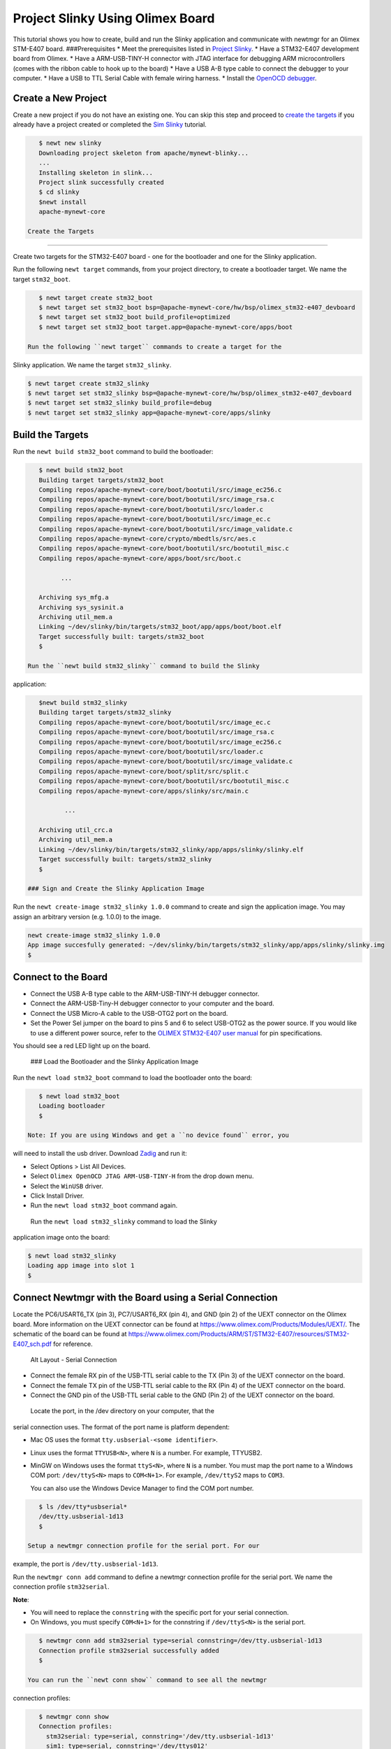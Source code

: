 Project Slinky Using Olimex Board
---------------------------------

This tutorial shows you how to create, build and run the Slinky
application and communicate with newtmgr for an Olimex STM-E407 board.
###Prerequisites \* Meet the prerequisites listed in `Project
Slinky </os/tutorials/project-slinky.html>`__. \* Have a STM32-E407
development board from Olimex. \* Have a ARM-USB-TINY-H connector with
JTAG interface for debugging ARM microcontrollers (comes with the ribbon
cable to hook up to the board) \* Have a USB A-B type cable to connect
the debugger to your computer. \* Have a USB to TTL Serial Cable with
female wiring harness. \* Install the `OpenOCD
debugger </os/get_started/cross_tools/>`__.

Create a New Project
~~~~~~~~~~~~~~~~~~~~

Create a new project if you do not have an existing one. You can skip
this step and proceed to `create the targets <#create_targets>`__ if you
already have a project created or completed the `Sim
Slinky <project-slinky.html>`__ tutorial.

.. code-block:: console

    $ newt new slinky
    Downloading project skeleton from apache/mynewt-blinky...
    ...
    Installing skeleton in slink...
    Project slink successfully created
    $ cd slinky
    $newt install
    apache-mynewt-core

 Create the Targets
~~~~~~~~~~~~~~~~~~~

Create two targets for the STM32-E407 board - one for the bootloader and
one for the Slinky application.

Run the following ``newt target`` commands, from your project directory,
to create a bootloader target. We name the target ``stm32_boot``.

.. code-block:: console

    $ newt target create stm32_boot
    $ newt target set stm32_boot bsp=@apache-mynewt-core/hw/bsp/olimex_stm32-e407_devboard
    $ newt target set stm32_boot build_profile=optimized
    $ newt target set stm32_boot target.app=@apache-mynewt-core/apps/boot

 Run the following ``newt target`` commands to create a target for the
Slinky application. We name the target ``stm32_slinky``.

.. code-block:: console

    $ newt target create stm32_slinky
    $ newt target set stm32_slinky bsp=@apache-mynewt-core/hw/bsp/olimex_stm32-e407_devboard
    $ newt target set stm32_slinky build_profile=debug
    $ newt target set stm32_slinky app=@apache-mynewt-core/apps/slinky

Build the Targets
~~~~~~~~~~~~~~~~~

Run the ``newt build stm32_boot`` command to build the bootloader:

.. code-block:: console

    $ newt build stm32_boot
    Building target targets/stm32_boot
    Compiling repos/apache-mynewt-core/boot/bootutil/src/image_ec256.c
    Compiling repos/apache-mynewt-core/boot/bootutil/src/image_rsa.c
    Compiling repos/apache-mynewt-core/boot/bootutil/src/loader.c
    Compiling repos/apache-mynewt-core/boot/bootutil/src/image_ec.c
    Compiling repos/apache-mynewt-core/boot/bootutil/src/image_validate.c
    Compiling repos/apache-mynewt-core/crypto/mbedtls/src/aes.c
    Compiling repos/apache-mynewt-core/boot/bootutil/src/bootutil_misc.c
    Compiling repos/apache-mynewt-core/apps/boot/src/boot.c

          ...

    Archiving sys_mfg.a
    Archiving sys_sysinit.a
    Archiving util_mem.a
    Linking ~/dev/slinky/bin/targets/stm32_boot/app/apps/boot/boot.elf
    Target successfully built: targets/stm32_boot
    $

 Run the ``newt build stm32_slinky`` command to build the Slinky
application:

.. code-block:: console

    $newt build stm32_slinky
    Building target targets/stm32_slinky
    Compiling repos/apache-mynewt-core/boot/bootutil/src/image_ec.c
    Compiling repos/apache-mynewt-core/boot/bootutil/src/image_rsa.c
    Compiling repos/apache-mynewt-core/boot/bootutil/src/image_ec256.c
    Compiling repos/apache-mynewt-core/boot/bootutil/src/loader.c
    Compiling repos/apache-mynewt-core/boot/bootutil/src/image_validate.c
    Compiling repos/apache-mynewt-core/boot/split/src/split.c
    Compiling repos/apache-mynewt-core/boot/bootutil/src/bootutil_misc.c
    Compiling repos/apache-mynewt-core/apps/slinky/src/main.c

           ...

    Archiving util_crc.a
    Archiving util_mem.a
    Linking ~/dev/slinky/bin/targets/stm32_slinky/app/apps/slinky/slinky.elf
    Target successfully built: targets/stm32_slinky
    $

 ### Sign and Create the Slinky Application Image

Run the ``newt create-image stm32_slinky 1.0.0`` command to create and
sign the application image. You may assign an arbitrary version (e.g.
1.0.0) to the image.

.. code-block:: console

    newt create-image stm32_slinky 1.0.0
    App image succesfully generated: ~/dev/slinky/bin/targets/stm32_slinky/app/apps/slinky/slinky.img
    $

Connect to the Board
~~~~~~~~~~~~~~~~~~~~

-  Connect the USB A-B type cable to the ARM-USB-TINY-H debugger
   connector.
-  Connect the ARM-USB-Tiny-H debugger connector to your computer and
   the board.
-  Connect the USB Micro-A cable to the USB-OTG2 port on the board.
-  Set the Power Sel jumper on the board to pins 5 and 6 to select
   USB-OTG2 as the power source. If you would like to use a different
   power source, refer to the `OLIMEX STM32-E407 user
   manual <https://www.olimex.com/Products/ARM/ST/STM32-E407/resources/STM32-E407.pdf>`__
   for pin specifications.

You should see a red LED light up on the board.

 ### Load the Bootloader and the Slinky Application Image

Run the ``newt load stm32_boot`` command to load the bootloader onto the
board:

.. code-block:: console

    $ newt load stm32_boot
    Loading bootloader
    $

 Note: If you are using Windows and get a ``no device found`` error, you
will need to install the usb driver. Download
`Zadig <http://zadig.akeo.ie>`__ and run it:

-  Select Options > List All Devices.
-  Select ``Olimex OpenOCD JTAG ARM-USB-TINY-H`` from the drop down
   menu.
-  Select the ``WinUSB`` driver.
-  Click Install Driver.
-  Run the ``newt load stm32_boot`` command again.

 Run the ``newt load stm32_slinky`` command to load the Slinky
application image onto the board:

.. code-block:: console

    $ newt load stm32_slinky
    Loading app image into slot 1
    $

Connect Newtmgr with the Board using a Serial Connection
~~~~~~~~~~~~~~~~~~~~~~~~~~~~~~~~~~~~~~~~~~~~~~~~~~~~~~~~

Locate the PC6/USART6\_TX (pin 3), PC7/USART6\_RX (pin 4), and GND (pin
2) of the UEXT connector on the Olimex board. More information on the
UEXT connector can be found at
https://www.olimex.com/Products/Modules/UEXT/. The schematic of the
board can be found at
https://www.olimex.com/Products/ARM/ST/STM32-E407/resources/STM32-E407_sch.pdf
for reference.

.. figure:: pics/serial_conn.png
   :alt: Alt Layout - Serial Connection

   Alt Layout - Serial Connection

-  Connect the female RX pin of the USB-TTL serial cable to the TX (Pin
   3) of the UEXT connector on the board.
-  Connect the female TX pin of the USB-TTL serial cable to the RX (Pin
   4) of the UEXT connector on the board.
-  Connect the GND pin of the USB-TTL serial cable to the GND (Pin 2) of
   the UEXT connector on the board.

 Locate the port, in the /dev directory on your computer, that the
serial connection uses. The format of the port name is platform
dependent:

-  Mac OS uses the format ``tty.usbserial-<some identifier>``.
-  Linux uses the format ``TTYUSB<N>``, where ``N`` is a number. For
   example, TTYUSB2.
-  MinGW on Windows uses the format ``ttyS<N>``, where ``N`` is a
   number. You must map the port name to a Windows COM port:
   ``/dev/ttyS<N>`` maps to ``COM<N+1>``. For example, ``/dev/ttyS2``
   maps to ``COM3``.

   You can also use the Windows Device Manager to find the COM port
   number.

.. code-block:: console

    $ ls /dev/tty*usbserial*
    /dev/tty.usbserial-1d13
    $

 Setup a newtmgr connection profile for the serial port. For our
example, the port is ``/dev/tty.usbserial-1d13``.

Run the ``newtmgr conn add`` command to define a newtmgr connection
profile for the serial port. We name the connection profile
``stm32serial``.

**Note**:

-  You will need to replace the ``connstring`` with the specific port
   for your serial connection.
-  On Windows, you must specify ``COM<N+1>`` for the connstring if
   ``/dev/ttyS<N>`` is the serial port.

.. code-block:: console

    $ newtmgr conn add stm32serial type=serial connstring=/dev/tty.usbserial-1d13
    Connection profile stm32serial successfully added
    $

 You can run the ``newt conn show`` command to see all the newtmgr
connection profiles:

.. code-block:: console

    $ newtmgr conn show
    Connection profiles:
      stm32serial: type=serial, connstring='/dev/tty.usbserial-1d13'
      sim1: type=serial, connstring='/dev/ttys012'
    $

 ### Use Newtmgr to Query the Board Run some newtmgr commands to query
and receive responses back from the board (See the `Newt Manager
Guide <newtmgr/overview>`__ for more information on the newtmgr
commands).

Run the ``newtmgr echo hello -c stm32serial`` command. This is the
simplest command that requests the board to echo back the text.

.. code-block:: console

    $ newtmgr echo hello -c stm32serial
    hello
    $

 Run the ``newtmgr image list -c stm32serial`` command to list the
images on the board:

.. code-block:: console

    $ newtmgr image list -c stm32serial
    Images:
     slot=0
        version: 1.0.0
        bootable: true
        flags: active confirmed
        hash: 9cf8af22b1b573909a8290a90c066d4e190407e97680b7a32243960ec2bf3a7f
    Split status: N/A
    $

 Run the ``newtmgr taskstat -c stm32serial`` command to display the task
statistics on the board:

.. code-block:: console

    $ newtmgr taskstat -c stm32serial
          task pri tid  runtime      csw    stksz   stkuse last_checkin next_checkin
          idle 255   0   157179   157183       64       25        0        0
          main 127   1        4       72     1024      356        0        0
         task1   8   2        0      158      192      114        0        0
         task2   9   3        0      158       64       30        0        0
    $
